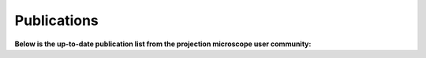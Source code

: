 Publications
============


.. bibliography:: bibtex/cite.bib
   :style: plain
   :labelprefix: PM
   :all:


**Below is the up-to-date publication list from the projection microscope user community:**

.. bibliography:: bibtex/ref.bib
   :style: reversedate
   :labelprefix: PMU
   :all:

